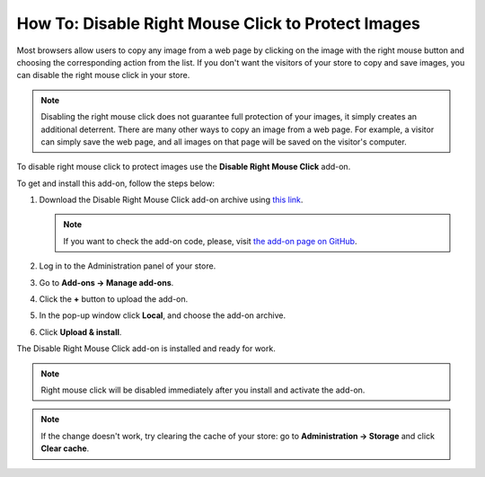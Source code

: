 ***************************************************
How To: Disable Right Mouse Click to Protect Images
***************************************************

Most browsers allow users to copy any image from a web page by clicking on the image with the right mouse button and choosing the corresponding action from the list. If you don't want the visitors of your store to copy and save images, you can disable the right mouse click in your store.

.. note::

    Disabling the right mouse click does not guarantee full protection of your images, it simply creates an additional deterrent. There are many other ways to copy an image from a web page. For example, a visitor can simply save the web page, and all images on that page will be saved on the visitor's computer.

To disable right mouse click to protect images use the **Disable Right Mouse Click** add-on. 

To get and install this add-on, follow the steps below:

#. Download the Disable Right Mouse Click add-on archive using `this link <https://github.com/cscart/addon-disable-right-click/archive/master.zip>`_.

   .. note::

       If you want to check the add-on code, please, visit `the add-on page on GitHub <https://github.com/cscart/addon-disable-right-click>`_.

#. Log in to the Administration panel of your store.

#. Go to **Add-ons → Manage add-ons**.

#. Сlick the **+** button to upload the add-on.

   .. image:: img/addons_plus_button.png
       :align: center
       :alt: Add-ons plus button

#. In the pop-up window click **Local**, and choose the add-on archive.

#. Click **Upload & install**.

   .. image:: img/upload_and_install_addon.png
       :align: center
       :alt: Upload and install pop-up

The Disable Right Mouse Click add-on is installed and ready for work.

.. note::

    Right mouse click will be disabled immediately after you install and activate the add-on.

.. image:: img/disable_right_mouse_click_01.png
    :align: center
    :alt: the Disable Right Mouse Click add-on

.. note::

    If the change doesn't work, try clearing the cache of your store: go to **Administration → Storage** and click **Clear cache**.

.. image:: img/clear_cache.png
    :align: center
    :alt: the Disable Right Mouse Click add-on on the storefront
